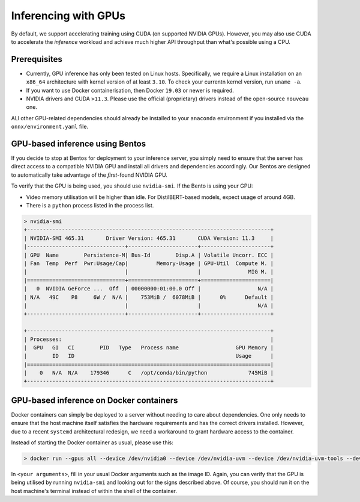 .. GPU-accelerated inference guide

Inferencing with GPUs
===================================================

By default, we support accelerating training using CUDA (on supported NVIDIA GPUs). However, you may also use CUDA to accelerate the *inference* workload and achieve much higher API throughput than what's possible using a CPU.

Prerequisites
-------------

- Currently, GPU inference has only been tested on Linux hosts. Specifically, we require a Linux installation on an ``x86_64`` architecture with kernel version of at least ``3.10``. To check your currentn kernel version, run ``uname -a``.
- If you want to use Docker containerisation, then Docker ``19.03`` or newer is required.
- NVIDIA drivers and CUDA ``>11.3``. Please use the official (proprietary) drivers instead of the open-source ``nouveau`` one.

ALl other GPU-related dependencies should already be installed to your ``anaconda`` environment if you installed via the ``onnx/environment.yaml`` file.

GPU-based inference using Bentos
--------------------------------

If you decide to stop at Bentos for deployment to your inference server, you simply need to ensure that the server has direct access to a compatible NVIDIA GPU and install all drivers and dependencies accordingly. Our Bentos are designed to automatically take advantage of the *first*-found NVIDIA GPU.

To verify that the GPU is being used, you should use ``nvidia-smi``. If the Bento is using your GPU:

- Video memory utilisation will be higher than idle. For DistilBERT-based models, expect usage of around 4GB.
- There is a ``python`` process listed in the process list.

.. code-block:: bash

    > nvidia-smi
    +-----------------------------------------------------------------------------+
    | NVIDIA-SMI 465.31       Driver Version: 465.31       CUDA Version: 11.3     |
    |-------------------------------+----------------------+----------------------+
    | GPU  Name        Persistence-M| Bus-Id        Disp.A | Volatile Uncorr. ECC |
    | Fan  Temp  Perf  Pwr:Usage/Cap|         Memory-Usage | GPU-Util  Compute M. |
    |                               |                      |               MIG M. |
    |===============================+======================+======================|
    |   0  NVIDIA GeForce ...  Off  | 00000000:01:00.0 Off |                  N/A |
    | N/A   49C    P8     6W /  N/A |    753MiB /  6078MiB |      0%      Default |
    |                               |                      |                  N/A |
    +-------------------------------+----------------------+----------------------+

    +-----------------------------------------------------------------------------+
    | Processes:                                                                  |
    |  GPU   GI   CI        PID   Type   Process name                  GPU Memory |
    |        ID   ID                                                   Usage      |
    |=============================================================================|
    |    0   N/A  N/A    179346      C   /opt/conda/bin/python             745MiB |
    +-----------------------------------------------------------------------------+
    
GPU-based inference on Docker containers
----------------------------------------

Docker containers can simply be deployed to a server without needing to care about dependencies. One only needs to ensure that the host machine itself satisfies the hardware requirements and has the correct drivers installed. However, due to a recent ``systemd`` architectural redesign, we need a workaround to grant hardware access to the container.

Instead of starting the Docker container as usual, please use this:

.. code-block:: bash

    > docker run --gpus all --device /dev/nvidia0 --device /dev/nvidia-uvm --device /dev/nvidia-uvm-tools --device /dev/nvidia-modeset --device /dev/nvidiactl <your arguments>

In ``<your arguments>``, fill in your usual Docker arguments such as the image ID. Again, you can verify that the GPU is being utilised by running ``nvidia-smi`` and looking out for the signs described above. Of course, you should run it on the host machine's terminal instead of within the shell of the container.
